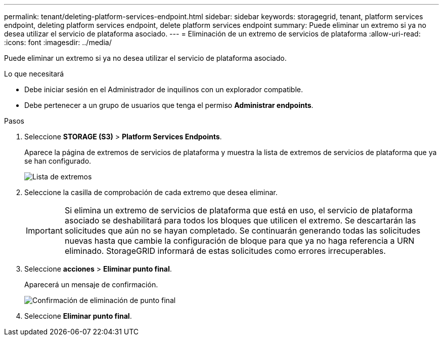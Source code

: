 ---
permalink: tenant/deleting-platform-services-endpoint.html 
sidebar: sidebar 
keywords: storagegrid, tenant, platform services endpoint, deleting platform services endpoint, delete platform services endpoint 
summary: Puede eliminar un extremo si ya no desea utilizar el servicio de plataforma asociado. 
---
= Eliminación de un extremo de servicios de plataforma
:allow-uri-read: 
:icons: font
:imagesdir: ../media/


[role="lead"]
Puede eliminar un extremo si ya no desea utilizar el servicio de plataforma asociado.

.Lo que necesitará
* Debe iniciar sesión en el Administrador de inquilinos con un explorador compatible.
* Debe pertenecer a un grupo de usuarios que tenga el permiso *Administrar endpoints*.


.Pasos
. Seleccione *STORAGE (S3)* > *Platform Services Endpoints*.
+
Aparece la página de extremos de servicios de plataforma y muestra la lista de extremos de servicios de plataforma que ya se han configurado.

+
image::../media/endpoints_list.png[Lista de extremos]

. Seleccione la casilla de comprobación de cada extremo que desea eliminar.
+

IMPORTANT: Si elimina un extremo de servicios de plataforma que está en uso, el servicio de plataforma asociado se deshabilitará para todos los bloques que utilicen el extremo. Se descartarán las solicitudes que aún no se hayan completado. Se continuarán generando todas las solicitudes nuevas hasta que cambie la configuración de bloque para que ya no haga referencia a URN eliminado. StorageGRID informará de estas solicitudes como errores irrecuperables.

. Seleccione *acciones* > *Eliminar punto final*.
+
Aparecerá un mensaje de confirmación.

+
image::../media/endpoint_delete_confirm.png[Confirmación de eliminación de punto final]

. Seleccione *Eliminar punto final*.

